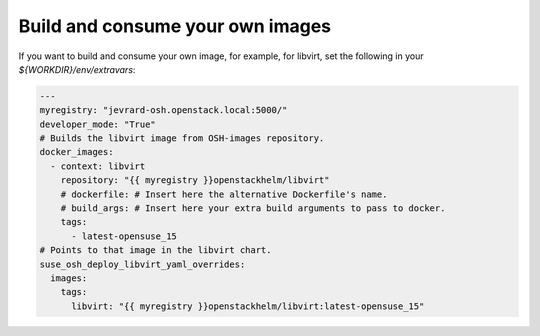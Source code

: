 =================================
Build and consume your own images
=================================

If you want to build and consume your own image, for example, for libvirt, set
the following in your `${WORKDIR}/env/extravars`:


.. code-block:: yaml

   ---
   myregistry: "jevrard-osh.openstack.local:5000/"
   developer_mode: "True"
   # Builds the libvirt image from OSH-images repository.
   docker_images:
     - context: libvirt
       repository: "{{ myregistry }}openstackhelm/libvirt"
       # dockerfile: # Insert here the alternative Dockerfile's name.
       # build_args: # Insert here your extra build arguments to pass to docker.
       tags:
         - latest-opensuse_15
   # Points to that image in the libvirt chart.
   suse_osh_deploy_libvirt_yaml_overrides:
     images:
       tags:
         libvirt: "{{ myregistry }}openstackhelm/libvirt:latest-opensuse_15"
